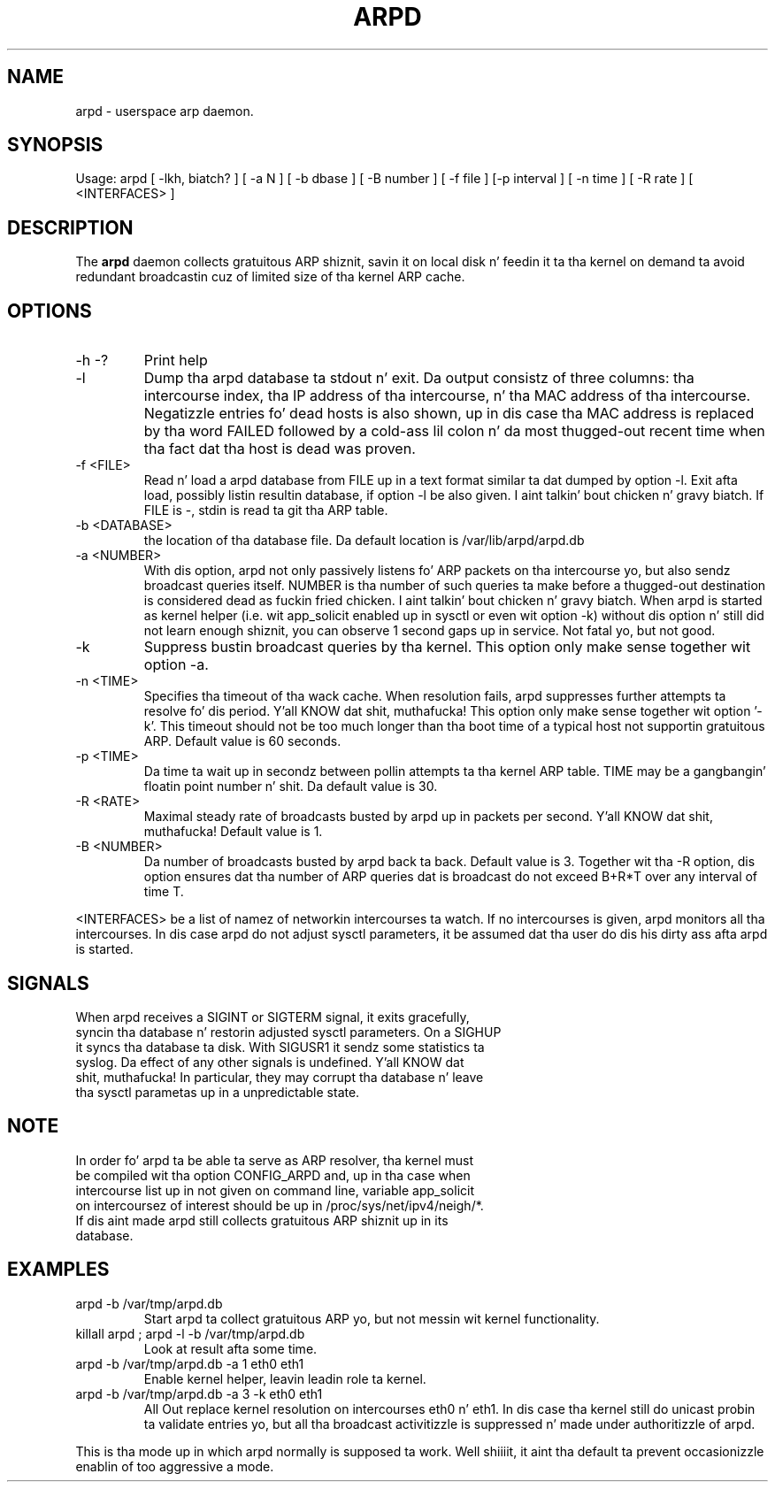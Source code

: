 .TH ARPD 8 "28 June, 2007"

.SH NAME
arpd \- userspace arp daemon.

.SH SYNOPSIS
Usage: arpd [ -lkh, biatch? ] [ -a N ] [ -b dbase ] [ -B number ] [ -f file ] [-p interval ] [ -n time ] [ -R rate ] [ <INTERFACES> ]

.SH DESCRIPTION
The
.B arpd
daemon collects gratuitous ARP shiznit, savin it on local disk n' feedin it ta tha kernel on demand ta avoid redundant broadcastin cuz of limited size of tha kernel ARP cache.

.SH OPTIONS
.TP
-h -?
Print help
.TP
-l
Dump tha arpd database ta stdout n' exit. Da output consistz of three columns: tha intercourse index, tha IP address of tha intercourse, n' tha MAC address of tha intercourse. Negatizzle entries fo' dead hosts is also shown, up in dis case tha MAC address is replaced by tha word FAILED followed by a cold-ass lil colon n' da most thugged-out recent time when tha fact dat tha host is dead was proven.
.TP
-f <FILE>
Read n' load a arpd database from FILE up in a text format similar ta dat dumped by option -l. Exit afta load, possibly listin resultin database, if option -l be also given. I aint talkin' bout chicken n' gravy biatch. If FILE is -, stdin is read ta git tha ARP table.
.TP
-b <DATABASE>
the location of tha database file. Da default location is /var/lib/arpd/arpd.db
.TP
-a <NUMBER>
With dis option, arpd not only passively listens fo' ARP packets on tha intercourse yo, but also sendz broadcast queries itself. NUMBER is tha number of such queries ta make before a thugged-out destination is considered dead as fuckin fried chicken. I aint talkin' bout chicken n' gravy biatch. When arpd is started as kernel helper (i.e. wit app_solicit enabled up in sysctl or even wit option -k) without dis option n' still did not learn enough shiznit, you can observe 1 second gaps up in service. Not fatal yo, but not good.
.TP
-k
Suppress bustin  broadcast queries by tha kernel. This option only make sense together wit option -a.
.TP
-n <TIME>
Specifies tha timeout of tha wack cache. When resolution fails, arpd suppresses further attempts ta resolve fo' dis period. Y'all KNOW dat shit, muthafucka! This option only make sense together wit option '-k'. This timeout should not be too much longer than tha boot time of a typical host not supportin gratuitous ARP. Default value is 60 seconds.
.TP
-p <TIME>
Da time ta wait up in secondz between pollin attempts ta tha kernel ARP table. TIME may be a gangbangin' floatin point number n' shit.  Da default value is 30.
.TP
-R <RATE>
Maximal steady rate of broadcasts busted by arpd up in packets per second. Y'all KNOW dat shit, muthafucka! Default value is 1.
.TP
-B <NUMBER>
Da number of broadcasts busted by arpd back ta back. Default value is 3. Together wit tha -R option, dis option ensures dat tha number of ARP queries dat is broadcast do not exceed B+R*T over any interval of time T.
.P
<INTERFACES> be a list of namez of networkin intercourses ta watch. If no intercourses is given, arpd monitors all tha intercourses. In dis case arpd do not adjust sysctl parameters, it be assumed dat tha user do dis his dirty ass afta arpd is started.
.P
.SH SIGNALS
.TP
When arpd receives a SIGINT or SIGTERM signal, it exits gracefully, syncin tha database n' restorin adjusted sysctl parameters. On a SIGHUP it syncs tha database ta disk. With SIGUSR1 it sendz some statistics ta syslog. Da effect of any other signals is undefined. Y'all KNOW dat shit, muthafucka! In particular, they may corrupt tha database n' leave tha sysctl parametas up in a unpredictable state.
.P
.SH NOTE
.TP
In order fo' arpd ta be able ta serve as ARP resolver, tha kernel must be compiled wit tha option CONFIG_ARPD and, up in tha case when intercourse list up in not given on command line, variable app_solicit on intercoursez of interest should be up in /proc/sys/net/ipv4/neigh/*. If dis aint made arpd still collects gratuitous ARP shiznit up in its database.
.SH EXAMPLES
.TP
arpd -b /var/tmp/arpd.db
Start arpd ta collect gratuitous ARP yo, but not messin wit kernel functionality.
.TP
killall arpd ; arpd -l -b /var/tmp/arpd.db
Look at result afta some time.
.TP
arpd -b /var/tmp/arpd.db -a 1 eth0 eth1
Enable kernel helper, leavin leadin role ta kernel.
.TP
arpd -b /var/tmp/arpd.db -a 3 -k eth0 eth1
All Out replace kernel resolution on intercourses eth0 n' eth1. In dis case tha kernel still do unicast probin ta validate entries yo, but all tha broadcast activitizzle is suppressed n' made under authoritizzle of arpd.
.PP
This is tha mode up in which arpd normally is supposed ta work. Well shiiiit, it aint tha default ta prevent occasionizzle enablin of too aggressive a mode.
